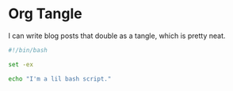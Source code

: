 * Org Tangle

I can write blog posts that double as a tangle, which is pretty neat.

#+begin_src sh
  #!/bin/bash

  set -ex

  echo "I'm a lil bash script."
#+end_src
